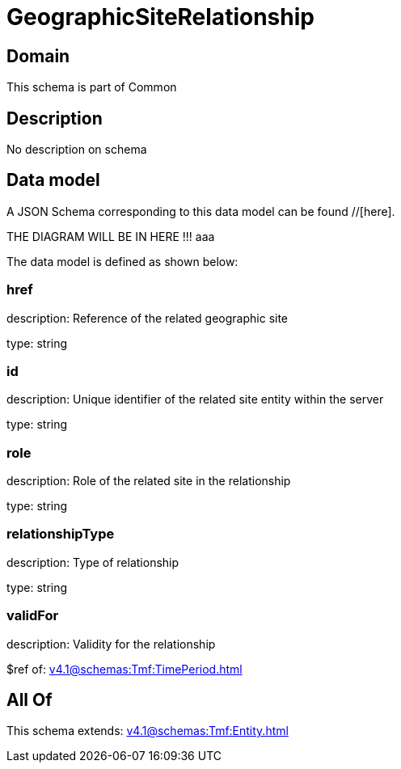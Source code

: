 = GeographicSiteRelationship

[#domain]
== Domain

This schema is part of Common

[#description]
== Description
No description on schema


[#data_model]
== Data model

A JSON Schema corresponding to this data model can be found //[here].

THE DIAGRAM WILL BE IN HERE !!!
aaa

The data model is defined as shown below:


=== href
description: Reference of the related geographic site

type: string


=== id
description: Unique identifier of the related site entity within the server

type: string


=== role
description: Role of the related site in the relationship

type: string


=== relationshipType
description: Type of relationship

type: string


=== validFor
description: Validity for the relationship

$ref of: xref:v4.1@schemas:Tmf:TimePeriod.adoc[]


[#all_of]
== All Of

This schema extends: xref:v4.1@schemas:Tmf:Entity.adoc[]
